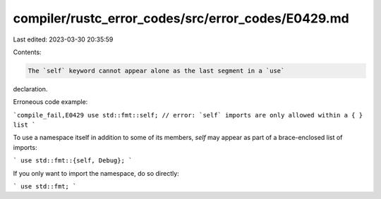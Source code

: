 compiler/rustc_error_codes/src/error_codes/E0429.md
===================================================

Last edited: 2023-03-30 20:35:59

Contents:

.. code-block:: md

    The `self` keyword cannot appear alone as the last segment in a `use`
declaration.

Erroneous code example:

```compile_fail,E0429
use std::fmt::self; // error: `self` imports are only allowed within a { } list
```

To use a namespace itself in addition to some of its members, `self` may appear
as part of a brace-enclosed list of imports:

```
use std::fmt::{self, Debug};
```

If you only want to import the namespace, do so directly:

```
use std::fmt;
```



